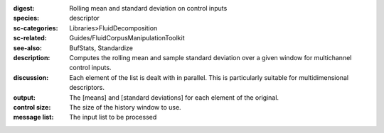 :digest: Rolling mean and standard deviation on control inputs
:species: descriptor
:sc-categories: Libraries>FluidDecomposition
:sc-related: Guides/FluidCorpusManipulationToolkit
:see-also: BufStats, Standardize
:description: Computes the rolling mean and sample standard deviation over a given window for multichannel control inputs.
:discussion: 

  Each element of the list is dealt with in parallel. This is particularly suitable for multidimensional descriptors.

  .. only_in:: sc

     The parameter ``size`` is the number of previous control rate frames FluidStats will store and use to compute the statistics

:output: The [means] and [standard deviations] for each element of the original.


:control size:

   The size of the history window to use.
   
:message list:

   The input list to be processed
